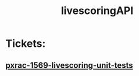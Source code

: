 #+TITLE: livescoringAPI
* Tickets:
** [[file:20200303101726_pxrac_1569_livescoring_unit_tests.org][pxrac-1569-livescoring-unit-tests]]
